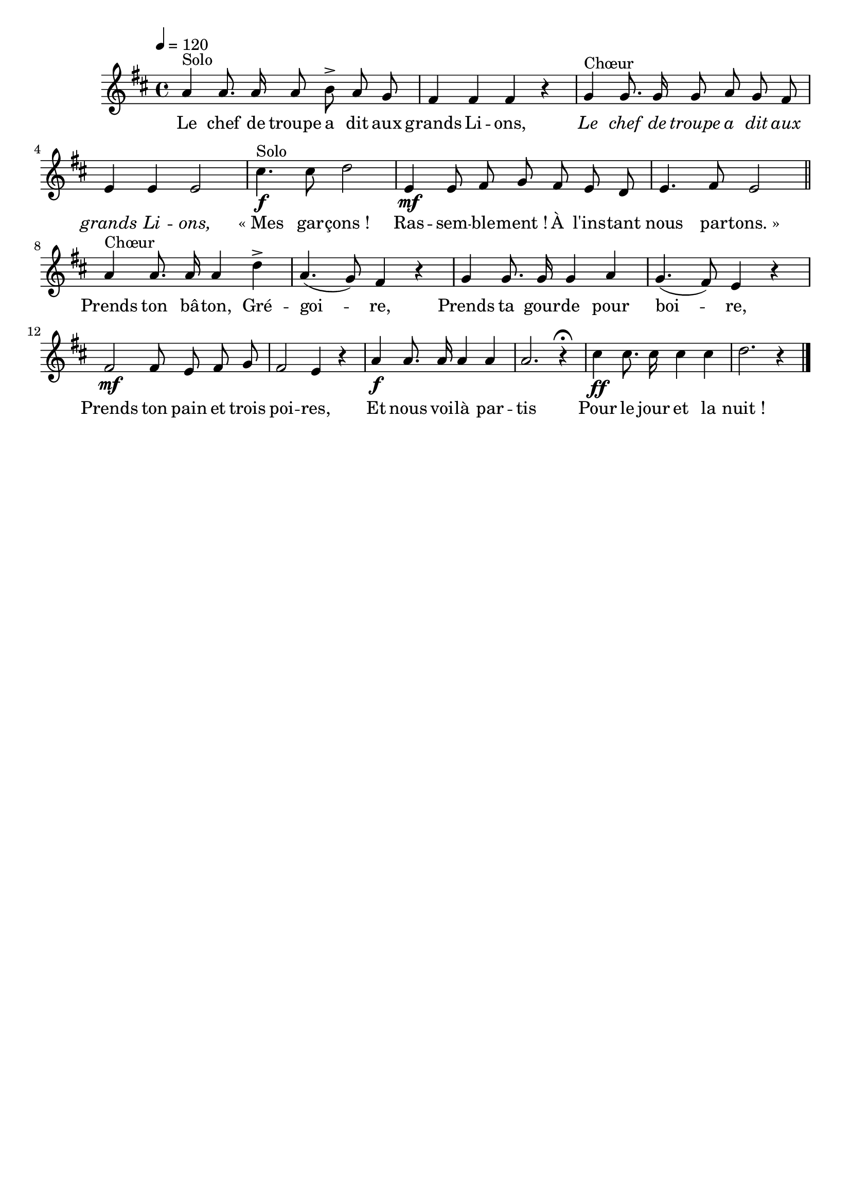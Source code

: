 %Compilation:lilypond LeChefDeTroupeADit.ly
%Apercu:evince LeChefDeTroupeADit.pdf
%Esclaves:timidity -ia LeChefDeTroupeADit.midi
\version "2.12.1"
\language "français"

\header {
  tagline = ""
  composer = ""
}                                        

MetriqueArmure = {
  \tempo 4=120
  \time 4/4
  \key re \major
}

italique = { \override Score . LyricText #'font-shape = #'italic }

roman = { \override Score . LyricText #'font-shape = #'roman }

MusiqueTheme = \relative do'' {
	la4^Solo la8. la16 la8 si\accent la sol
	fad4 fad fad r
	sol4^Chœur sol8. sol16 sol8 la sol fad
	mi4 mi mi2
	dod'4.\f^Solo dod8 re2
	mi,4\mf mi8 fad sol fad mi re
	mi4. fad8 mi2 \bar "||"
	la4^Chœur la8. la16 la4 re\accent
	la4.( sol8) fad4 r
	sol4 sol8. sol16 sol4 la
	sol4.( fad8) mi4 r
	fad2\mf fad8 mi fad sol
	fad2 mi4 r
	la4\f la8. la16 la4 la
	la2. r4\fermata
	dod4\ff dod8. dod16 dod4 dod
	re2. r4 \bar "|."
}

Paroles = \lyricmode {
	Le chef de troupe a dit aux grands Li -- ons,
	\italique Le chef de troupe a dit aux grands Li -- ons,
	\roman «_Mes gar -- çons_!
	Ras -- sem -- ble -- ment_! À l'ins -- tant nous par -- tons._»
	
	Prends ton bâ -- ton, Gré -- goi -- re,
	Prends ta gour -- de pour boi -- re,
	Prends ton pain et trois poi -- res,
	Et nous voi -- là par -- tis
	Pour le jour et la nuit_!
}

\score{
    \new Staff <<
      \set Staff.midiInstrument = "flute"
      \new Voice = "theme" {
	\autoBeamOff
	\MetriqueArmure
	\MusiqueTheme
      }
      \new Lyrics \lyricsto theme {
	\Paroles
      }                       
    >>
\layout{}
\midi{}
}
